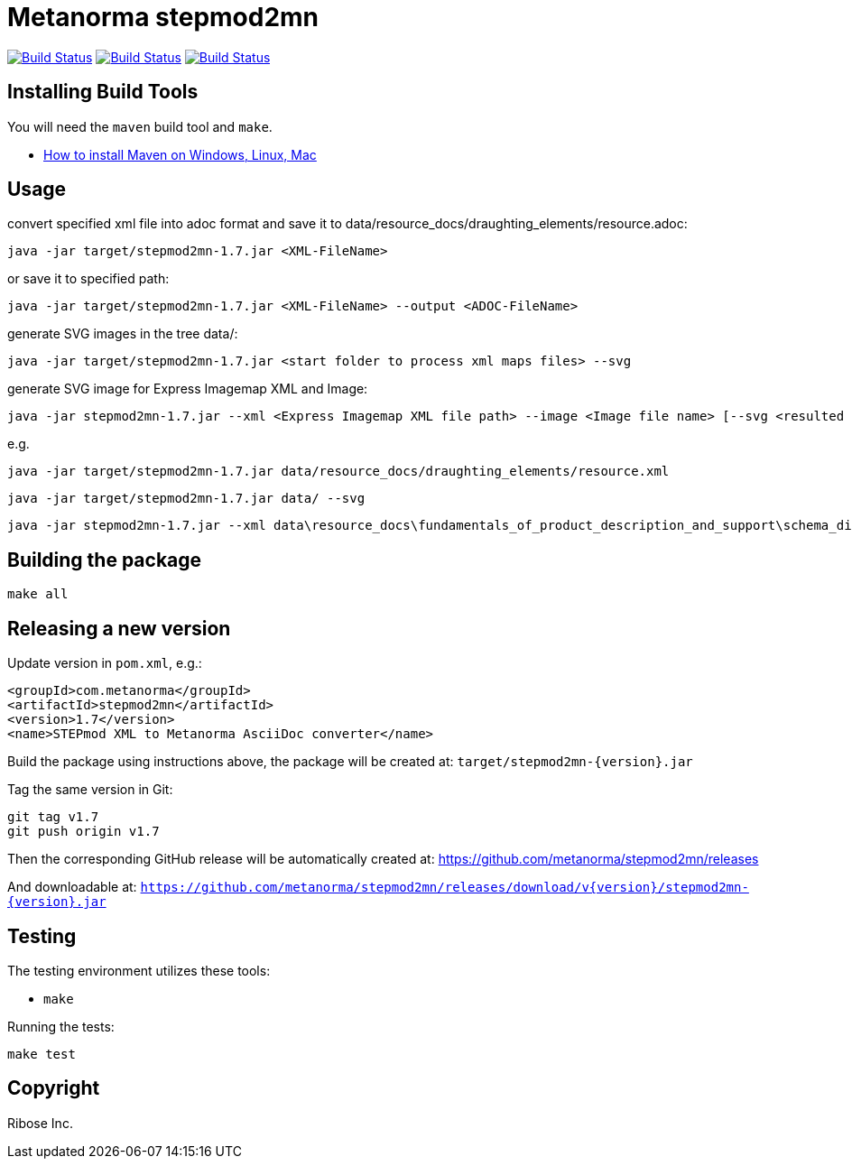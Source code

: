 = Metanorma stepmod2mn

image:https://github.com/metanorma/stepmod2mn/workflows/ubuntu/badge.svg["Build Status", link="https://github.com/metanorma/stepmod2mn/actions?workflow=ubuntu"]
image:https://github.com/metanorma/stepmod2mn/workflows/macos/badge.svg["Build Status", link="https://github.com/metanorma/stepmod2mn/actions?workflow=macos"]
image:https://github.com/metanorma/stepmod2mn/workflows/windows/badge.svg["Build Status", link="https://github.com/metanorma/stepmod2mn/actions?workflow=windows"]

== Installing Build Tools

You will need the `maven` build tool and `make`.

* https://www.baeldung.com/install-maven-on-windows-linux-mac[How to install Maven on Windows, Linux, Mac]


== Usage

convert specified xml file into adoc format and save it to data/resource_docs/draughting_elements/resource.adoc:

[source,sh]
----
java -jar target/stepmod2mn-1.7.jar <XML-FileName>
----

or save it to specified path:

[source,sh]
----
java -jar target/stepmod2mn-1.7.jar <XML-FileName> --output <ADOC-FileName>
----

generate SVG images in the tree data/:

[source,sh]
----
java -jar target/stepmod2mn-1.7.jar <start folder to process xml maps files> --svg
----

generate SVG image for Express Imagemap XML and Image:

[source,sh]
----
java -jar stepmod2mn-1.7.jar --xml <Express Imagemap XML file path> --image <Image file name> [--svg <resulted SVG map file or folder>]
----

e.g.

[source,sh]
----
java -jar target/stepmod2mn-1.7.jar data/resource_docs/draughting_elements/resource.xml 
----

[source,sh]
----
java -jar target/stepmod2mn-1.7.jar data/ --svg
----

[source,sh]
----
java -jar stepmod2mn-1.7.jar --xml data\resource_docs\fundamentals_of_product_description_and_support\schema_diagexpg1.xml --image schema_diagexpg1.gif --svg schema_diagexpg1.svg
----


== Building the package

[source,sh]
----
make all
----


== Releasing a new version

Update version in `pom.xml`, e.g.:

[source,xml]
----
<groupId>com.metanorma</groupId>
<artifactId>stepmod2mn</artifactId>
<version>1.7</version>
<name>STEPmod XML to Metanorma AsciiDoc converter</name>
----

Build the package using instructions above, the package will be created at:
`target/stepmod2mn-{version}.jar`

Tag the same version in Git:

[source,xml]
----
git tag v1.7
git push origin v1.7
----

Then the corresponding GitHub release will be automatically created at:
https://github.com/metanorma/stepmod2mn/releases

And downloadable at:
`https://github.com/metanorma/stepmod2mn/releases/download/v{version}/stepmod2mn-{version}.jar`


== Testing

The testing environment utilizes these tools:

* `make`


Running the tests:

[source,sh]
----
make test
----


== Copyright

Ribose Inc.
